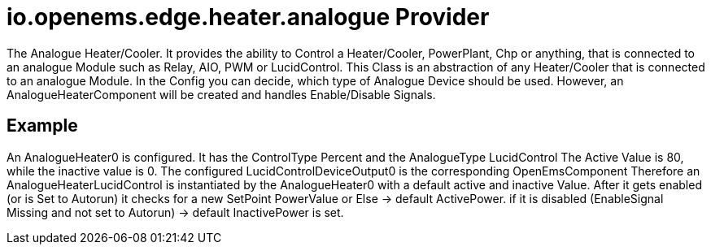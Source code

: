 = io.openems.edge.heater.analogue Provider

The Analogue Heater/Cooler. It provides the ability to Control a Heater/Cooler, PowerPlant, Chp or anything, that is connected to an analogue Module such as Relay, AIO, PWM or LucidControl.
This Class is an abstraction of any Heater/Cooler that is connected to an analogue Module.
In the Config you can decide, which type of Analogue Device should be used.
However, an AnalogueHeaterComponent will be created and handles Enable/Disable Signals.


== Example

An AnalogueHeater0 is configured. It has the ControlType Percent and the AnalogueType LucidControl
The Active Value is 80, while the inactive value is 0.
The configured LucidControlDeviceOutput0 is the corresponding OpenEmsComponent
Therefore an AnalogueHeaterLucidControl is instantiated by the AnalogueHeater0 with a default active and inactive Value.
After it gets enabled (or is Set to Autorun) it checks for a new SetPoint PowerValue or Else -> default ActivePower.
if it is disabled (EnableSignal Missing and not set to Autorun) -> default InactivePower is set.

